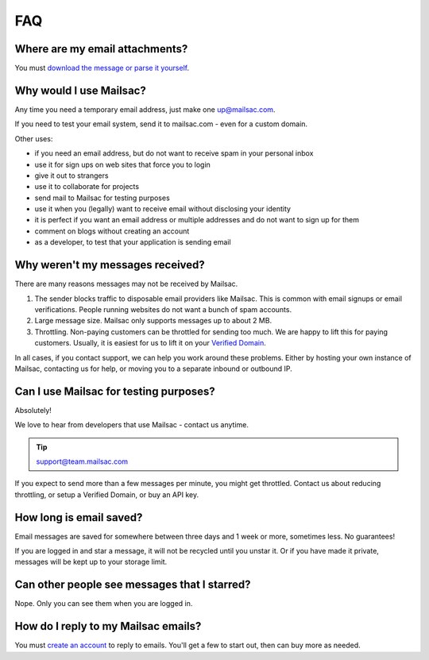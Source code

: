 .. _faq:

FAQ
===

Where are my email attachments?
-------------------------------

You must `download the message or parse it yourself <https://community.mailsac.com/docs/email-attachments/>`_.

Why would I use Mailsac?
------------------------
Any time you need a temporary email address, just make one up@mailsac.com.

If you need to test your email system, send it to mailsac.com - even for a custom domain.

Other uses:

* if you need an email address, but do not want to receive spam in your personal inbox
* use it for sign ups on web sites that force you to login
* give it out to strangers
* use it to collaborate for projects
* send mail to Mailsac for testing purposes
* use it when you (legally) want to receive email without disclosing your identity
* it is perfect if you want an email address or multiple addresses and do not want to sign up for them
* comment on blogs without creating an account
* as a developer, to test that your application is sending email

Why weren't my messages received?
---------------------------------

There are many reasons messages may not be received by Mailsac.

1. The sender blocks traffic to disposable email providers like Mailsac. This is
   common with email signups or email verifications. People running websites do
   not want a bunch of spam accounts.
2. Large message size. Mailsac only supports messages up to about 2 MB.
3. Throttling. Non-paying customers can be throttled for sending too much. We
   are happy to lift this for paying customers. Usually, it is easiest for us to
   lift it on your `Verified Domain <https://mailsac.com/domains>`_.

In all cases, if you contact support, we can help you work around these
problems. Either by hosting your own instance of Mailsac, contacting  us for
help, or moving you to a separate inbound or outbound IP.


Can I use Mailsac for testing purposes?
---------------------------------------
Absolutely!

We love to hear from developers that use Mailsac - contact us anytime.

.. tip:: support@team.mailsac.com

If you expect to send more than a few messages per minute, you might get throttled. Contact us about 
reducing throttling, or setup a Verified Domain, or buy an API key.


How long is email saved?
------------------------

Email messages are saved for somewhere between three days and 1 week or more, sometimes less. No guarantees!

If you are logged in and star a message, it will not be recycled until you unstar it. Or if you have made it private, messages will be kept up to your storage limit.

Can other people see messages that I starred?
---------------------------------------------
Nope. Only you can see them when you are logged in.


How do I reply to my Mailsac emails?
------------------------------------

You must `create an account <https://mailsac.com/register>`_ to reply to emails. You'll get a few to start out, then can buy more as needed.

